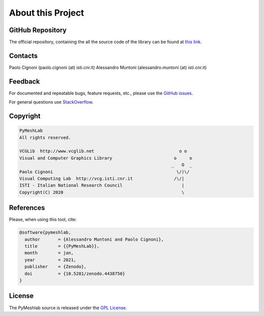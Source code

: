.. _about:

About this Project
==================

GitHub Repository
-----------------

The official repository, containing the all the source code of the library can be found at `this link`_.

.. _this link: https://github.com/cnr-isti-vclab/PyMeshLab

Contacts
--------

Paolo Cignoni (paolo.cignoni (at) isti.cnr.it)
Alessandro Muntoni (alessandro.muntoni (at) isti.cnr.it)

Feedback
--------
For documented and repeatable bugs, feature requests, etc., please use the `GitHub issues`_.

For general questions use `StackOverflow`_.

.. _GitHub issues: https://github.com/cnr-isti-vclab/PyMeshLab/issues
.. _StackOverflow: https://stackoverflow.com/questions/tagged/pymeshlab

Copyright
----------

.. code-block:: none

   PyMeshLab
   All rights reserved.

   VCGLib  http://www.vcglib.net                                 o o
   Visual and Computer Graphics Library                        o     o
                                                              _   O  _
   Paolo Cignoni                                                \/)\/
   Visual Computing Lab  http://vcg.isti.cnr.it                /\/|
   ISTI - Italian National Research Council                       |
   Copyright(C) 2020                                              \

References
----------

.. image:: https://zenodo.org/badge/DOI/10.5281/zenodo.4438750.svg
   :target: https://doi.org/10.5281/zenodo.4438750

Please, when using this tool, cite:

.. code-block:: latex

   @software{pymeshlab,
     author       = {Alessandro Muntoni and Paolo Cignoni},
     title        = {{PyMeshLab}},
     month        = jan,
     year         = 2021,
     publisher    = {Zenodo},
     doi          = {10.5281/zenodo.4438750}
   }

License
-------

The PyMeshlab source is released under the `GPL License`_.

.. _GPL License: https://raw.githubusercontent.com/cnr-isti-vclab/PyMeshLab/master/LICENSE

